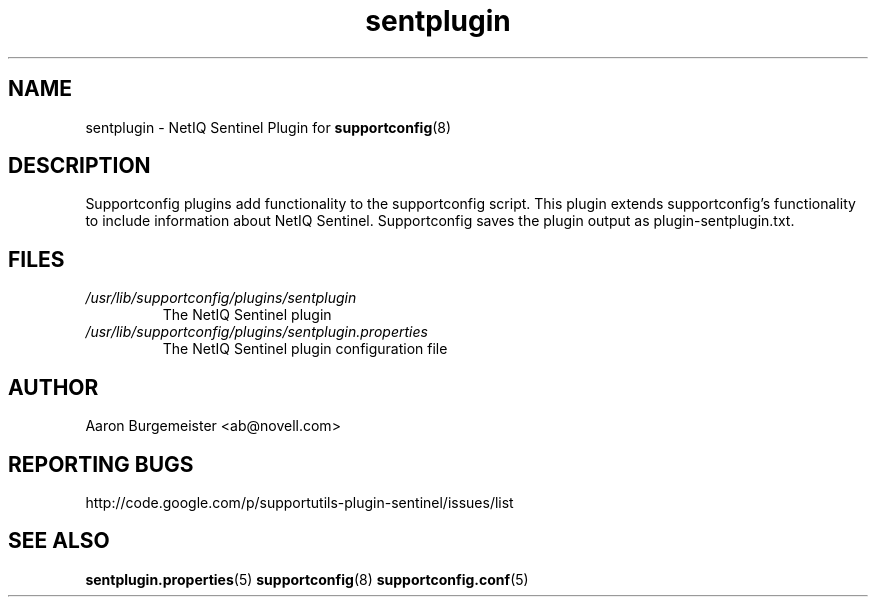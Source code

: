 .TH sentplugin "8" "10 Feb 2012" "sentplugin" "Support Utilities Manual"
.SH NAME
sentplugin \- NetIQ Sentinel Plugin for 
.BR supportconfig (8)
.
.SH DESCRIPTION
Supportconfig plugins add functionality to the supportconfig script. This plugin extends supportconfig's functionality to include information
about NetIQ Sentinel. Supportconfig saves the plugin output as plugin-sentplugin.txt.

.SH FILES
.I /usr/lib/supportconfig/plugins/sentplugin
.RS
The NetIQ Sentinel plugin
.RE
.I /usr/lib/supportconfig/plugins/sentplugin.properties
.RS
The NetIQ Sentinel plugin configuration file
.RE
.SH AUTHOR
Aaron Burgemeister <ab@novell.com>
.SH REPORTING BUGS
http://code.google.com/p/supportutils-plugin-sentinel/issues/list
.SH SEE ALSO
.BR sentplugin.properties (5)
.BR supportconfig (8)
.BR supportconfig.conf (5)

